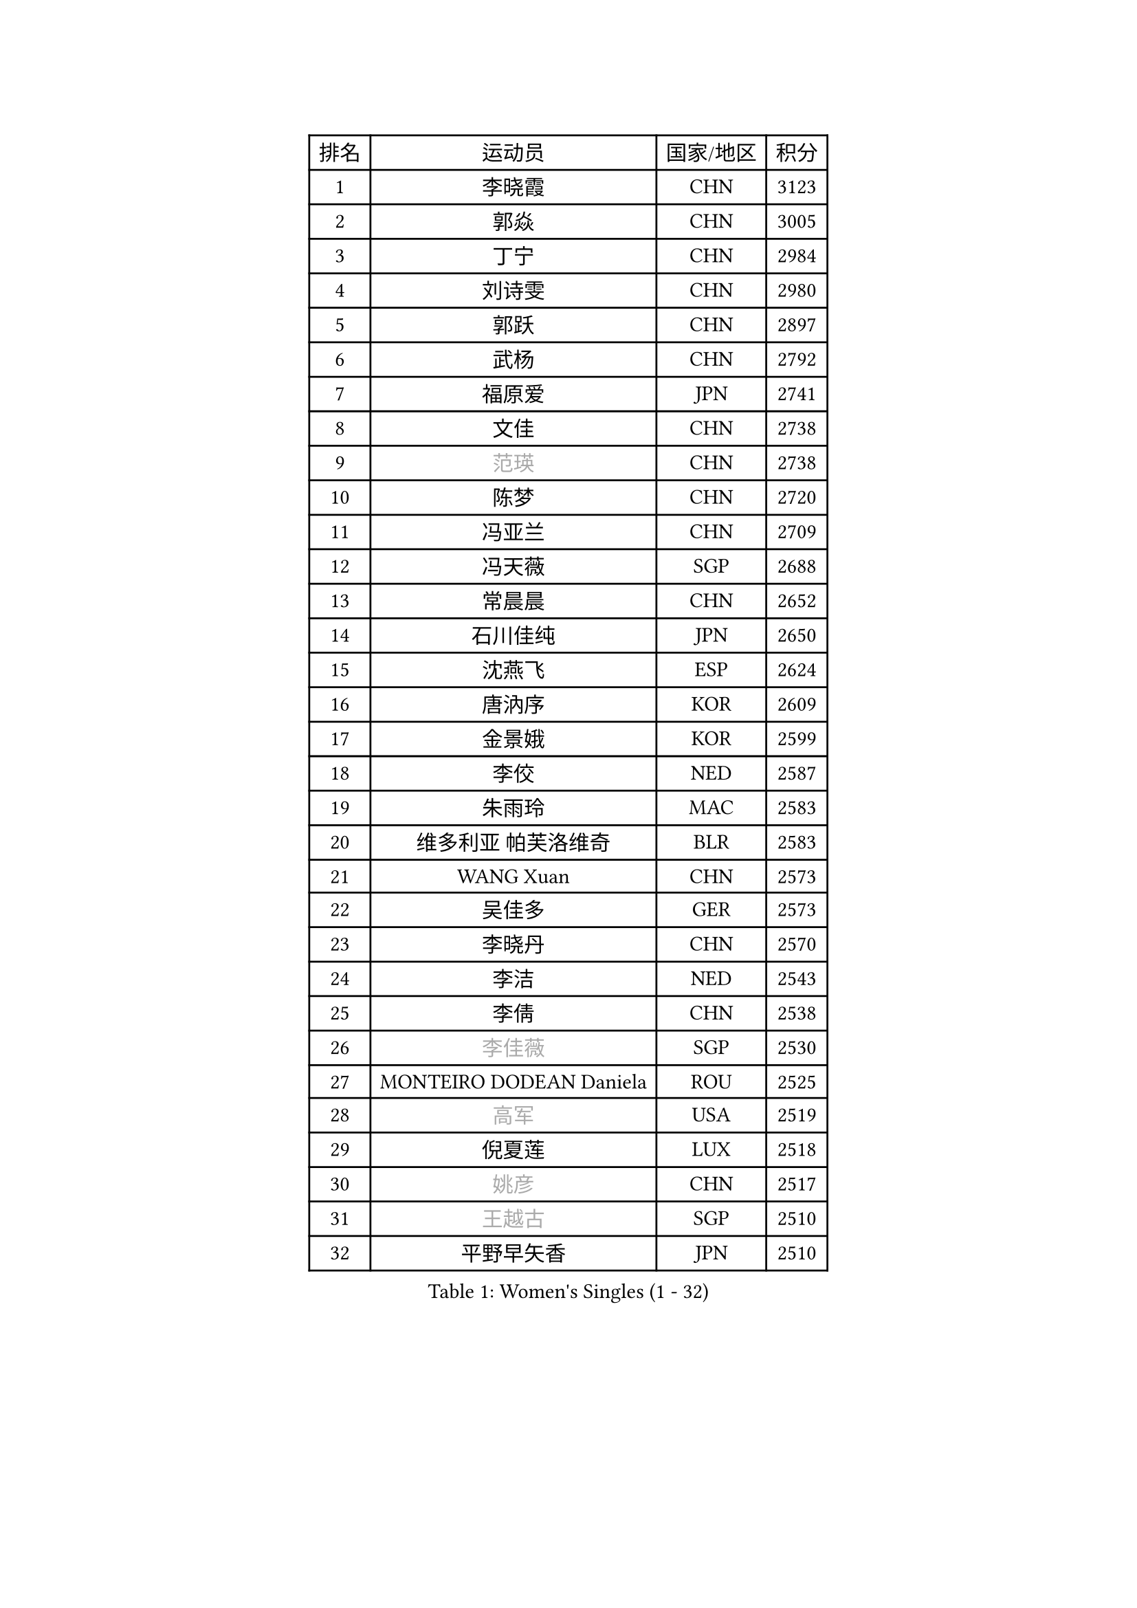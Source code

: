 
#set text(font: ("Courier New", "NSimSun"))
#figure(
  caption: "Women's Singles (1 - 32)",
    table(
      columns: 4,
      [排名], [运动员], [国家/地区], [积分],
      [1], [李晓霞], [CHN], [3123],
      [2], [郭焱], [CHN], [3005],
      [3], [丁宁], [CHN], [2984],
      [4], [刘诗雯], [CHN], [2980],
      [5], [郭跃], [CHN], [2897],
      [6], [武杨], [CHN], [2792],
      [7], [福原爱], [JPN], [2741],
      [8], [文佳], [CHN], [2738],
      [9], [#text(gray, "范瑛")], [CHN], [2738],
      [10], [陈梦], [CHN], [2720],
      [11], [冯亚兰], [CHN], [2709],
      [12], [冯天薇], [SGP], [2688],
      [13], [常晨晨], [CHN], [2652],
      [14], [石川佳纯], [JPN], [2650],
      [15], [沈燕飞], [ESP], [2624],
      [16], [唐汭序], [KOR], [2609],
      [17], [金景娥], [KOR], [2599],
      [18], [李佼], [NED], [2587],
      [19], [朱雨玲], [MAC], [2583],
      [20], [维多利亚 帕芙洛维奇], [BLR], [2583],
      [21], [WANG Xuan], [CHN], [2573],
      [22], [吴佳多], [GER], [2573],
      [23], [李晓丹], [CHN], [2570],
      [24], [李洁], [NED], [2543],
      [25], [李倩], [CHN], [2538],
      [26], [#text(gray, "李佳薇")], [SGP], [2530],
      [27], [MONTEIRO DODEAN Daniela], [ROU], [2525],
      [28], [#text(gray, "高军")], [USA], [2519],
      [29], [倪夏莲], [LUX], [2518],
      [30], [#text(gray, "姚彦")], [CHN], [2517],
      [31], [#text(gray, "王越古")], [SGP], [2510],
      [32], [平野早矢香], [JPN], [2510],
    )
  )#pagebreak()

#set text(font: ("Courier New", "NSimSun"))
#figure(
  caption: "Women's Singles (33 - 64)",
    table(
      columns: 4,
      [排名], [运动员], [国家/地区], [积分],
      [33], [ZHAO Yan], [CHN], [2508],
      [34], [梁夏银], [KOR], [2507],
      [35], [于梦雨], [SGP], [2506],
      [36], [文炫晶], [KOR], [2504],
      [37], [帖雅娜], [HKG], [2475],
      [38], [RAO Jingwen], [CHN], [2474],
      [39], [#text(gray, "朴美英")], [KOR], [2474],
      [40], [李倩], [POL], [2462],
      [41], [徐孝元], [KOR], [2452],
      [42], [EKHOLM Matilda], [SWE], [2450],
      [43], [姜华珺], [HKG], [2450],
      [44], [石贺净], [KOR], [2449],
      [45], [LI Chunli], [NZL], [2442],
      [46], [伊莲 埃万坎], [GER], [2440],
      [47], [李恩姬], [KOR], [2440],
      [48], [TIKHOMIROVA Anna], [RUS], [2435],
      [49], [田志希], [KOR], [2418],
      [50], [伊丽莎白 萨玛拉], [ROU], [2416],
      [51], [PESOTSKA Margaryta], [UKR], [2415],
      [52], [PARTYKA Natalia], [POL], [2412],
      [53], [刘佳], [AUT], [2412],
      [54], [SKOV Mie], [DEN], [2412],
      [55], [VACENOVSKA Iveta], [CZE], [2408],
      [56], [JIA Jun], [CHN], [2400],
      [57], [若宫三纱子], [JPN], [2392],
      [58], [YOON Sunae], [KOR], [2387],
      [59], [XIAN Yifang], [FRA], [2383],
      [60], [RI Mi Gyong], [PRK], [2382],
      [61], [森田美咲], [JPN], [2379],
      [62], [CHOI Moonyoung], [KOR], [2376],
      [63], [SOLJA Amelie], [AUT], [2369],
      [64], [佩特丽莎 索尔佳], [GER], [2367],
    )
  )#pagebreak()

#set text(font: ("Courier New", "NSimSun"))
#figure(
  caption: "Women's Singles (65 - 96)",
    table(
      columns: 4,
      [排名], [运动员], [国家/地区], [积分],
      [65], [LANG Kristin], [GER], [2365],
      [66], [KIM Jong], [PRK], [2364],
      [67], [顾玉婷], [CHN], [2361],
      [68], [MIKHAILOVA Polina], [RUS], [2356],
      [69], [李明顺], [PRK], [2356],
      [70], [TAN Wenling], [ITA], [2354],
      [71], [PASKAUSKIENE Ruta], [LTU], [2352],
      [72], [伯纳黛特 斯佐科斯], [ROU], [2351],
      [73], [LI Xue], [FRA], [2350],
      [74], [YAMANASHI Yuri], [JPN], [2349],
      [75], [#text(gray, "孙蓓蓓")], [SGP], [2349],
      [76], [福冈春菜], [JPN], [2347],
      [77], [藤井宽子], [JPN], [2344],
      [78], [BALAZOVA Barbora], [SVK], [2343],
      [79], [吴雪], [DOM], [2343],
      [80], [#text(gray, "NTOULAKI Ekaterina")], [GRE], [2338],
      [81], [LAY Jian Fang], [AUS], [2331],
      [82], [玛利亚 肖], [ESP], [2328],
      [83], [石垣优香], [JPN], [2325],
      [84], [KREKINA Svetlana], [RUS], [2324],
      [85], [MISIKONYTE Lina], [LTU], [2322],
      [86], [WANG Chen], [CHN], [2321],
      [87], [BARTHEL Zhenqi], [GER], [2320],
      [88], [乔治娜 波塔], [HUN], [2318],
      [89], [木子], [CHN], [2313],
      [90], [ERDELJI Anamaria], [SRB], [2308],
      [91], [SONG Maeum], [KOR], [2305],
      [92], [SHIM Serom], [KOR], [2300],
      [93], [ZHENG Jiaqi], [USA], [2300],
      [94], [陈思羽], [TPE], [2299],
      [95], [CHEN TONG Fei-Ming], [TPE], [2297],
      [96], [NONAKA Yuki], [JPN], [2295],
    )
  )#pagebreak()

#set text(font: ("Courier New", "NSimSun"))
#figure(
  caption: "Women's Singles (97 - 128)",
    table(
      columns: 4,
      [排名], [运动员], [国家/地区], [积分],
      [97], [MOLNAR Cornelia], [CRO], [2294],
      [98], [LOVAS Petra], [HUN], [2293],
      [99], [MATSUZAWA Marina], [JPN], [2293],
      [100], [NG Wing Nam], [HKG], [2290],
      [101], [ONO Shiho], [JPN], [2288],
      [102], [YAN Chimei], [SMR], [2287],
      [103], [#text(gray, "塔玛拉 鲍罗斯")], [CRO], [2287],
      [104], [PRIVALOVA Alexandra], [BLR], [2287],
      [105], [LEE I-Chen], [TPE], [2286],
      [106], [郑怡静], [TPE], [2286],
      [107], [PERGEL Szandra], [HUN], [2284],
      [108], [SUN Jin], [CHN], [2284],
      [109], [PAVLOVICH Veronika], [BLR], [2283],
      [110], [TANIOKA Ayuka], [JPN], [2283],
      [111], [HWANG Jina], [KOR], [2283],
      [112], [CREEMERS Linda], [NED], [2282],
      [113], [STEFANOVA Nikoleta], [ITA], [2282],
      [114], [KOMWONG Nanthana], [THA], [2275],
      [115], [YIP Lily], [USA], [2274],
      [116], [STRBIKOVA Renata], [CZE], [2272],
      [117], [RAMIREZ Sara], [ESP], [2272],
      [118], [FADEEVA Oxana], [RUS], [2270],
      [119], [BILENKO Tetyana], [UKR], [2270],
      [120], [#text(gray, "GANINA Svetlana")], [RUS], [2267],
      [121], [LI Qiangbing], [AUT], [2264],
      [122], [ODOROVA Eva], [SVK], [2262],
      [123], [#text(gray, "SCHALL Elke")], [GER], [2261],
      [124], [HAPONOVA Hanna], [UKR], [2261],
      [125], [CECHOVA Dana], [CZE], [2252],
      [126], [GATINSKA Katalina], [BUL], [2250],
      [127], [HUANG Yi-Hua], [TPE], [2250],
      [128], [KIM Hye Song], [PRK], [2248],
    )
  )